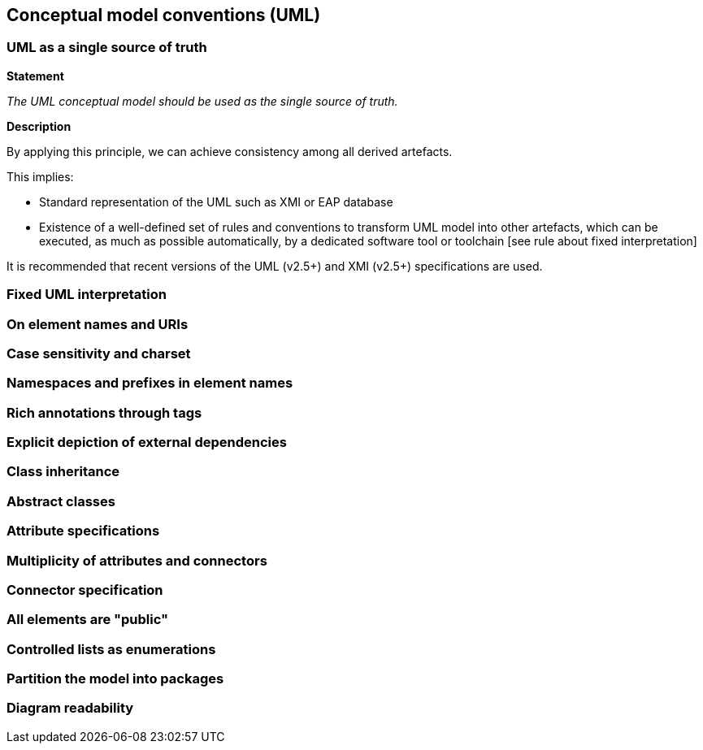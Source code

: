 == Conceptual model conventions (UML)

[[sec:cmc-r1]]
=== UML as a single source of truth

*Statement*

_The UML conceptual model should be used as the single source of truth._

*Description*

By applying this principle, we can achieve consistency among all derived artefacts.

This implies:

* Standard representation of the UML such as XMI or EAP database
* Existence of a well-defined set of rules and conventions to transform UML model into other artefacts, which can be executed, as much as possible automatically, by a dedicated software tool or toolchain [see rule about fixed interpretation]

It is recommended that recent versions of the UML (v2.5+) and XMI (v2.5+) specifications are used.

[ePO UML conventions, sec 4.1]

[[sec:cmc-r2]]
=== Fixed UML interpretation


[[sec:cmc-r3]]
=== On element names and URIs


[[sec:cmc-r4]]
=== Case sensitivity and charset


[[sec:cmc-r5]]
=== Namespaces and prefixes in element names


[[sec:cmc-r6]]
=== Rich annotations through tags


[[sec:cmc-r7]]
=== Explicit depiction of external dependencies


[[sec:cmc-r8]]
=== Class inheritance


[[sec:cmc-r9]]
=== Abstract classes


[[sec:cmc-r10]]
=== Attribute specifications


[[sec:cmc-r11]]
=== Multiplicity of attributes and connectors


[[sec:cmc-r12]]
=== Connector specification


[[sec:cmc-r13]]
=== All elements are "public"


[[sec:cmc-r14]]
=== Controlled lists as enumerations


[[sec:cmc-r15]]
=== Partition the model into packages


[[sec:cmc-r16]]
=== Diagram readability

